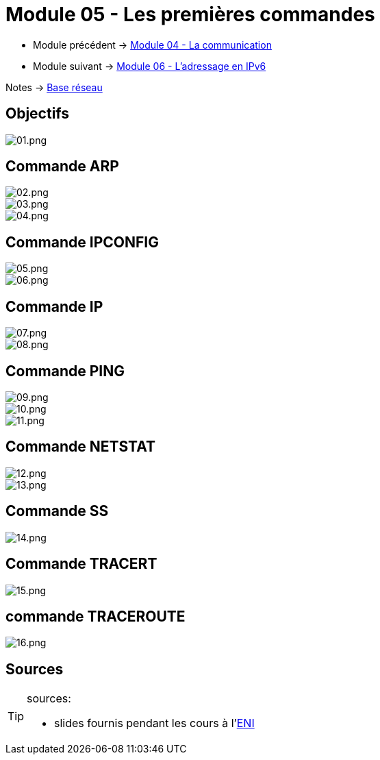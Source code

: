 = Module 05 - Les premières commandes
:navtitle: Première commandes

* Module précédent -> xref:tssr2023/module-01/base-reseau/communication.adoc[Module 04 - La communication]
* Module suivant -> xref:tssr2023/module-01/base-reseau/adressage-ipv6.adoc[Module 06 - L'adressage en IPv6]

Notes -> xref:notes:eni-tssr:base-reseau.adoc[Base réseau]

== Objectifs

image::tssr2023/module-01/base-reseau/premiere-commandes/01.png[01.png]

== Commande ARP

image::tssr2023/module-01/base-reseau/premiere-commandes/02.png[02.png]
image::tssr2023/module-01/base-reseau/premiere-commandes/03.png[03.png]
image::tssr2023/module-01/base-reseau/premiere-commandes/04.png[04.png]

== Commande IPCONFIG

image::tssr2023/module-01/base-reseau/premiere-commandes/05.png[05.png]
image::tssr2023/module-01/base-reseau/premiere-commandes/06.png[06.png]

== Commande IP

image::tssr2023/module-01/base-reseau/premiere-commandes/07.png[07.png]
image::tssr2023/module-01/base-reseau/premiere-commandes/08.png[08.png]

== Commande PING

image::tssr2023/module-01/base-reseau/premiere-commandes/09.png[09.png]
image::tssr2023/module-01/base-reseau/premiere-commandes/10.png[10.png]
image::tssr2023/module-01/base-reseau/premiere-commandes/11.png[11.png]

== Commande NETSTAT

image::tssr2023/module-01/base-reseau/premiere-commandes/12.png[12.png]
image::tssr2023/module-01/base-reseau/premiere-commandes/13.png[13.png]

== Commande SS
image::tssr2023/module-01/base-reseau/premiere-commandes/14.png[14.png]

== Commande TRACERT
image::tssr2023/module-01/base-reseau/premiere-commandes/15.png[15.png]

== commande TRACEROUTE

image::tssr2023/module-01/base-reseau/premiere-commandes/16.png[16.png]

== Sources

[TIP]
.sources:
====
* slides fournis pendant les cours à l'link:https://www.eni-ecole.fr/[ENI]
====


